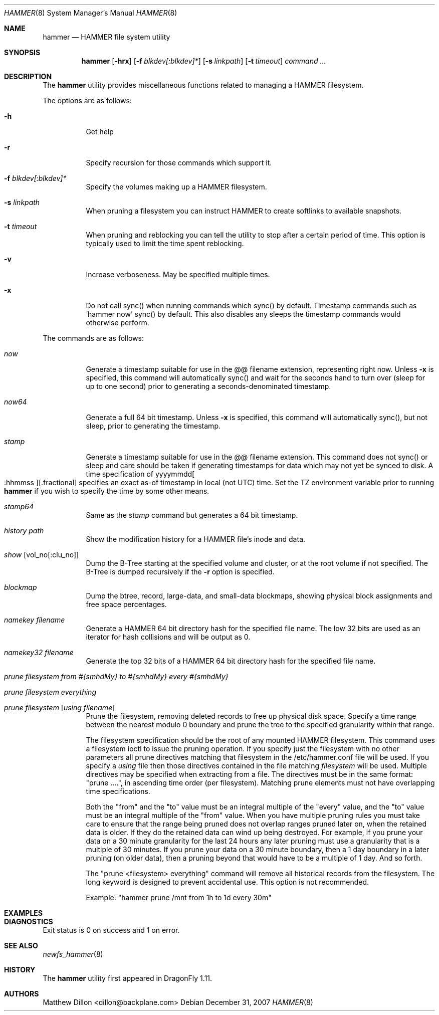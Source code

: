 .\" Copyright (c) 2007 The DragonFly Project.  All rights reserved.
.\" 
.\" This code is derived from software contributed to The DragonFly Project
.\" by Matthew Dillon <dillon@backplane.com>
.\" 
.\" Redistribution and use in source and binary forms, with or without
.\" modification, are permitted provided that the following conditions
.\" are met:
.\" 
.\" 1. Redistributions of source code must retain the above copyright
.\"    notice, this list of conditions and the following disclaimer.
.\" 2. Redistributions in binary form must reproduce the above copyright
.\"    notice, this list of conditions and the following disclaimer in
.\"    the documentation and/or other materials provided with the
.\"    distribution.
.\" 3. Neither the name of The DragonFly Project nor the names of its
.\"    contributors may be used to endorse or promote products derived
.\"    from this software without specific, prior written permission.
.\" 
.\" THIS SOFTWARE IS PROVIDED BY THE COPYRIGHT HOLDERS AND CONTRIBUTORS
.\" ``AS IS'' AND ANY EXPRESS OR IMPLIED WARRANTIES, INCLUDING, BUT NOT
.\" LIMITED TO, THE IMPLIED WARRANTIES OF MERCHANTABILITY AND FITNESS
.\" FOR A PARTICULAR PURPOSE ARE DISCLAIMED.  IN NO EVENT SHALL THE
.\" COPYRIGHT HOLDERS OR CONTRIBUTORS BE LIABLE FOR ANY DIRECT, INDIRECT,
.\" INCIDENTAL, SPECIAL, EXEMPLARY OR CONSEQUENTIAL DAMAGES (INCLUDING,
.\" BUT NOT LIMITED TO, PROCUREMENT OF SUBSTITUTE GOODS OR SERVICES;
.\" LOSS OF USE, DATA, OR PROFITS; OR BUSINESS INTERRUPTION) HOWEVER CAUSED
.\" AND ON ANY THEORY OF LIABILITY, WHETHER IN CONTRACT, STRICT LIABILITY,
.\" OR TORT (INCLUDING NEGLIGENCE OR OTHERWISE) ARISING IN ANY WAY OUT
.\" OF THE USE OF THIS SOFTWARE, EVEN IF ADVISED OF THE POSSIBILITY OF
.\" SUCH DAMAGE.
.\" 
.\" $DragonFly: src/sbin/hammer/hammer.8,v 1.12 2008/05/04 19:18:17 dillon Exp $
.Dd December 31, 2007
.Dt HAMMER 8
.Os
.Sh NAME
.Nm hammer
.Nd HAMMER file system utility
.Sh SYNOPSIS
.Nm
.Op Fl hrx
.Op Fl f Ar blkdev[:blkdev]*
.Op Fl s Ar linkpath
.Op Fl t Ar timeout
.Ar command
.Ar ...
.Sh DESCRIPTION
The
.Nm
utility provides miscellaneous functions related to managing a HAMMER
filesystem.
.Pp
The options are as follows:
.Bl -tag -width indent
.It Fl h
Get help
.It Fl r
Specify recursion for those commands which support it.
.It Fl f Ar blkdev[:blkdev]*
Specify the volumes making up a HAMMER filesystem.
.It Fl s Ar linkpath
When pruning a filesystem you can instruct HAMMER to create softlinks
to available snapshots.
.It Fl t Ar timeout
When pruning and reblocking you can tell the utility to stop after a
certain period of time.
This option is typically used to limit the time spent reblocking.
.It Fl v
Increase verboseness.  May be specified multiple times.
.It Fl x
Do not call sync() when running commands which sync() by default.
Timestamp commands such as 'hammer now' sync() by default.  This also
disables any sleeps the timestamp commands would otherwise perform.
.El
.Pp
The commands are as follows:
.Bl -tag -width indent
.It Ar now
Generate a timestamp suitable for use in the @@ filename extension,
representing right now.
Unless
.Fl x
is specified, this command will automatically sync() and
wait for the seconds hand to turn over (sleep for up to one second) prior
to generating a seconds-denominated timestamp.
.It Ar now64
Generate a full 64 bit timestamp.
Unless
.Fl x
is specified, this command will automatically sync(), but not sleep,
prior to generating the timestamp.
.It Ar stamp
Generate a timestamp suitable for use in the @@ filename extension.
This command does not sync() or sleep and care should be taken if
generating timestamps for data which may not yet be synced to disk.
A time specification of
.Pf yyyymmdd Oo :hhmmss Oc Ns Op .fractional
specifies an exact as-of timestamp in local (not UTC) time.
Set the TZ environment variable prior to running
.Nm
if you wish to specify the time by some other means.
.It Ar stamp64
Same as the
.Ar stamp
command but generates a 64 bit timestamp.
.It Ar history Ar path
Show the modification history for a HAMMER file's inode and data.
.It Ar show Op vol_no[:clu_no]
Dump the B-Tree starting at the specified volume and cluster, or
at the root volume if not specified.
The B-Tree is dumped recursively if the
.Fl r
option is specified.
.It Ar blockmap
Dump the btree, record, large-data, and small-data blockmaps, showing
physical block assignments and free space percentages.
.It Ar namekey Ar filename
Generate a HAMMER 64 bit directory hash for the specified file name.
The low 32 bits are used as an iterator for hash collisions and will be
output as 0.
.It Ar namekey32 Ar filename
Generate the top 32 bits of a HAMMER 64 bit directory hash for the specified
file name.
.It Ar prune Ar filesystem Ar from Ar #{smhdMy} Ar to Ar #{smhdMy} Ar every Ar #{smhdMy}
.It Ar prune Ar filesystem Ar everything
.It Ar prune Ar filesystem Op Ar using Ar filename
Prune the filesystem, removing deleted records to free up physical disk
space.  Specify a time range between the nearest modulo 0 boundary
and prune the tree to the specified granularity within that range.
.Pp
The filesystem specification should be the root of any mounted HAMMER
filesystem.  This command uses a filesystem ioctl to issue the pruning
operation.  If you specify just the filesystem with no other parameters
all prune directives matching that filesystem in the /etc/hammer.conf file
will be used.  If you specify a
.Ar using
file then those directives contained in the file matching
.Ar filesystem
will be used.  Multiple directives may be specified when extracting from
a file.  The directives must be in the same format: "prune ....", in
ascending time order (per filesystem).  Matching prune elements must not
have overlapping time specifications.
.Pp
Both the "from" and the "to" value must be an integral multiple
of the "every" value, and the "to" value must be an integral multiple
of the "from" value.  When you have multiple pruning rules you must
take care to ensure that the range being pruned does not overlap ranges
pruned later on, when the retained data is older.  If they do the retained
data can wind up being destroyed.  For example, if you prune your data
on a 30 minute granularity for the last 24 hours any later pruning must
use a granularity that is a multiple of 30 minutes.  If you prune your
data on a 30 minute boundary, then a 1 day boundary in a later pruning (on
older data), then a pruning beyond that would have to be a multiple of
1 day.  And so forth.
.Pp
The "prune <filesystem> everything" command will remove all historical records
from the filesystem.  The long keyword is designed to prevent accidental use.
This option is not recommended.
.Pp
Example: "hammer prune /mnt from 1h to 1d every 30m"
.El
.Sh EXAMPLES
.Sh DIAGNOSTICS
Exit status is 0 on success and 1 on error.
.Sh SEE ALSO
.Xr newfs_hammer 8
.Sh HISTORY
The
.Nm
utility first appeared in
.Dx 1.11 .
.Sh AUTHORS
.An Matthew Dillon Aq dillon@backplane.com
